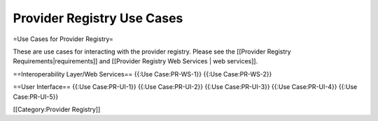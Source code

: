 Provider Registry Use Cases
===========================

=Use Cases for Provider Registry=

These are use cases for interacting with the provider registry.  Please see the [[Provider Registry Requirements|requirements]] and [[Provider Registry Web Services | web services]].

==Interoperability Layer/Web Services==
{{:Use Case:PR-WS-1}}
{{:Use Case:PR-WS-2}}

==User Interface==
{{:Use Case:PR-UI-1}}
{{:Use Case:PR-UI-2}}
{{:Use Case:PR-UI-3}}
{{:Use Case:PR-UI-4}}
{{:Use Case:PR-UI-5}}

[[Category:Provider Registry]]
